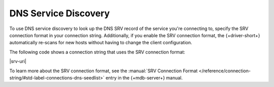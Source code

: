 DNS Service Discovery
---------------------

To use DNS service discovery to look up the DNS SRV record of the service you're connecting to,
specify the SRV connection format in your connection string. Additionally, if you enable
the SRV connection format, the {+driver-short+} automatically re-scans for new hosts without
having to change the client configuration.

The following code shows a connection string that uses the SRV connection format:

|srv-uri|

To learn more about the SRV connection format, see the :manual:`SRV Connection Format </reference/connection-string/#std-label-connections-dns-seedlist>`
entry in the {+mdb-server+} manual.